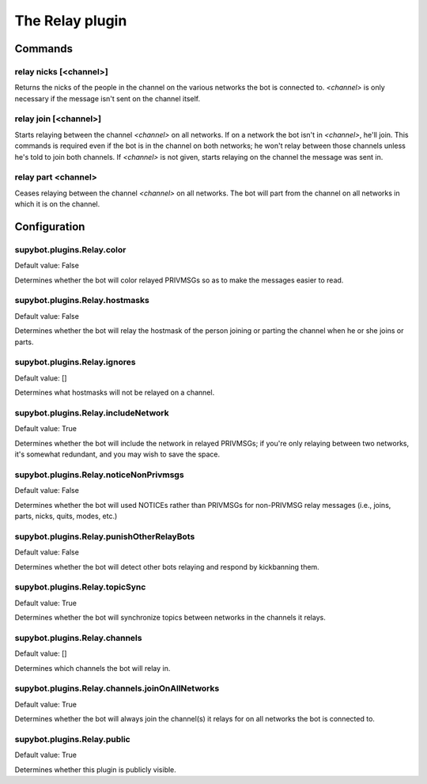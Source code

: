 
.. _plugin-relay:

The Relay plugin
================

Commands
--------

.. _command-relay-nicks:

relay nicks [<channel>]
^^^^^^^^^^^^^^^^^^^^^^^

Returns the nicks of the people in the channel on the various networks
the bot is connected to. *<channel>* is only necessary if the message
isn't sent on the channel itself.

.. _command-relay-join:

relay join [<channel>]
^^^^^^^^^^^^^^^^^^^^^^

Starts relaying between the channel *<channel>* on all networks. If on a
network the bot isn't in *<channel>*, he'll join. This commands is
required even if the bot is in the channel on both networks; he won't
relay between those channels unless he's told to join both
channels. If *<channel>* is not given, starts relaying on the channel
the message was sent in.

.. _command-relay-part:

relay part <channel>
^^^^^^^^^^^^^^^^^^^^

Ceases relaying between the channel *<channel>* on all networks. The bot
will part from the channel on all networks in which it is on the
channel.



.. _plugin-relay-config:

Configuration
-------------

.. _supybot.plugins.Relay.color:

supybot.plugins.Relay.color
^^^^^^^^^^^^^^^^^^^^^^^^^^^

Default value: False

Determines whether the bot will color relayed PRIVMSGs so as to make the messages easier to read.

.. _supybot.plugins.Relay.hostmasks:

supybot.plugins.Relay.hostmasks
^^^^^^^^^^^^^^^^^^^^^^^^^^^^^^^

Default value: False

Determines whether the bot will relay the hostmask of the person joining or parting the channel when he or she joins or parts.

.. _supybot.plugins.Relay.ignores:

supybot.plugins.Relay.ignores
^^^^^^^^^^^^^^^^^^^^^^^^^^^^^

Default value: []

Determines what hostmasks will not be relayed on a channel.

.. _supybot.plugins.Relay.includeNetwork:

supybot.plugins.Relay.includeNetwork
^^^^^^^^^^^^^^^^^^^^^^^^^^^^^^^^^^^^

Default value: True

Determines whether the bot will include the network in relayed PRIVMSGs; if you're only relaying between two networks, it's somewhat redundant, and you may wish to save the space.

.. _supybot.plugins.Relay.noticeNonPrivmsgs:

supybot.plugins.Relay.noticeNonPrivmsgs
^^^^^^^^^^^^^^^^^^^^^^^^^^^^^^^^^^^^^^^

Default value: False

Determines whether the bot will used NOTICEs rather than PRIVMSGs for non-PRIVMSG relay messages (i.e., joins, parts, nicks, quits, modes, etc.)

.. _supybot.plugins.Relay.punishOtherRelayBots:

supybot.plugins.Relay.punishOtherRelayBots
^^^^^^^^^^^^^^^^^^^^^^^^^^^^^^^^^^^^^^^^^^

Default value: False

Determines whether the bot will detect other bots relaying and respond by kickbanning them.

.. _supybot.plugins.Relay.topicSync:

supybot.plugins.Relay.topicSync
^^^^^^^^^^^^^^^^^^^^^^^^^^^^^^^

Default value: True

Determines whether the bot will synchronize topics between networks in the channels it relays.

.. _supybot.plugins.Relay.channels:

supybot.plugins.Relay.channels
^^^^^^^^^^^^^^^^^^^^^^^^^^^^^^

Default value: []

Determines which channels the bot will relay in.

.. _supybot.plugins.Relay.channels.joinOnAllNetworks:

supybot.plugins.Relay.channels.joinOnAllNetworks
^^^^^^^^^^^^^^^^^^^^^^^^^^^^^^^^^^^^^^^^^^^^^^^^

Default value: True

Determines whether the bot will always join the channel(s) it relays for on all networks the bot is connected to.

.. _supybot.plugins.Relay.public:

supybot.plugins.Relay.public
^^^^^^^^^^^^^^^^^^^^^^^^^^^^

Default value: True

Determines whether this plugin is publicly visible.

